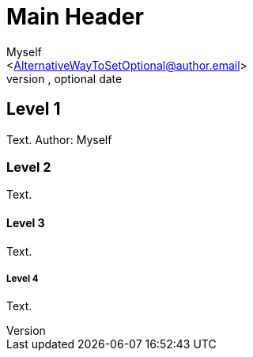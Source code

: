 Main Header
===========
Optional Author Name <optional@author.email>
Optional version, optional date
:Author:    Myself
:Email:     <AlternativeWayToSetOptional@author.email>
:Date:      AlternativeWayToSetOptional date
:Revision:  AlternativeWayToSetOptional version


Level 1
-------
Text. Author: {Author}

Level 2
~~~~~~~
Text.

Level 3
^^^^^^^
Text.

Level 4
+++++++
Text.
